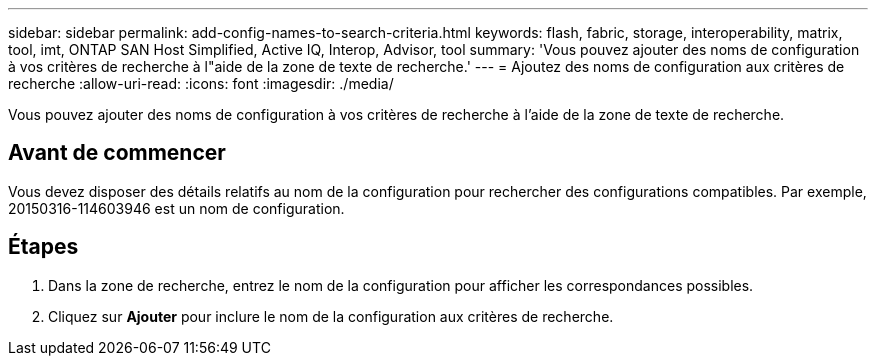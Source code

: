 ---
sidebar: sidebar 
permalink: add-config-names-to-search-criteria.html 
keywords: flash, fabric, storage, interoperability, matrix, tool, imt, ONTAP SAN Host Simplified, Active IQ, Interop, Advisor, tool 
summary: 'Vous pouvez ajouter des noms de configuration à vos critères de recherche à l"aide de la zone de texte de recherche.' 
---
= Ajoutez des noms de configuration aux critères de recherche
:allow-uri-read: 
:icons: font
:imagesdir: ./media/


[role="lead"]
Vous pouvez ajouter des noms de configuration à vos critères de recherche à l'aide de la zone de texte de recherche.



== Avant de commencer

Vous devez disposer des détails relatifs au nom de la configuration pour rechercher des configurations compatibles. Par exemple, 20150316-114603946 est un nom de configuration.



== Étapes

. Dans la zone de recherche, entrez le nom de la configuration pour afficher les correspondances possibles.
. Cliquez sur *Ajouter* pour inclure le nom de la configuration aux critères de recherche.

